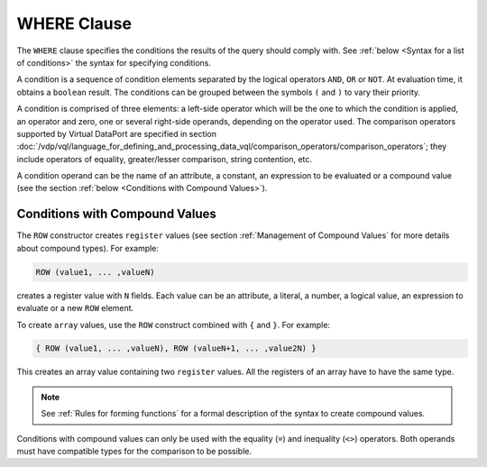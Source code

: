 ============
WHERE Clause
============

The ``WHERE`` clause specifies the conditions the results of the query
should comply with. See :ref:`below <Syntax for a list of conditions>` the syntax for specifying conditions.


.. code-block:: bnf
   :caption: Syntax for a list of conditions
   :name: Syntax for a list of conditions

   <condition> ::=
       <condition> AND <condition>
     | <condition> OR <condition>
     | NOT <condition>
     | ( <condition> )
     | <value> <binary operator> <value> [ , <value> ]*
     | <value> <binary operator> ( <value> [ , <value> ]* )
     | <value> BETWEEN <value> AND <value>
     | <value> <unary operator>


A condition is a sequence of condition elements separated by the logical
operators ``AND``, ``OR`` or ``NOT``. At evaluation time, it obtains a
``boolean`` result. The conditions can be grouped between the symbols
``(`` and ``)`` to vary their priority.

A condition is comprised of three elements: a left-side operator which
will be the one to which the condition is applied, an operator and zero,
one or several right-side operands, depending on the operator used. The
comparison operators supported by Virtual DataPort are specified in
section :doc:`/vdp/vql/language_for_defining_and_processing_data_vql/comparison_operators/comparison_operators`; they include operators of equality,
greater/lesser comparison, string contention, etc.

A condition operand can be the name of an attribute, a constant, an
expression to be evaluated or a compound value (see the section :ref:`below <Conditions
with Compound Values>`).

Conditions with Compound Values
===============================

The ``ROW`` constructor creates ``register`` values (see section :ref:`Management of Compound Values` for more details about compound types).
For example:

.. code-block:: vql

   ROW (value1, ... ,valueN)

creates a register value with ``N`` fields. Each value can be an
attribute, a literal, a number, a logical value, an expression to
evaluate or a new ``ROW`` element.

To create ``array`` values, use the ``ROW`` construct combined with ``{``
and ``}``. For example:

.. code-block:: vql
   
   { ROW (value1, ... ,valueN), ROW (valueN+1, ... ,value2N) }

This creates an array value containing two ``register`` values. All the
registers of an array have to have the same type.

.. note:: See :ref:`Rules for forming functions` for a formal description of
   the syntax to create compound values.

Conditions with compound values can only be used with the equality
(``=``) and inequality (``<>``) operators. Both operands must have
compatible types for the comparison to be possible.

